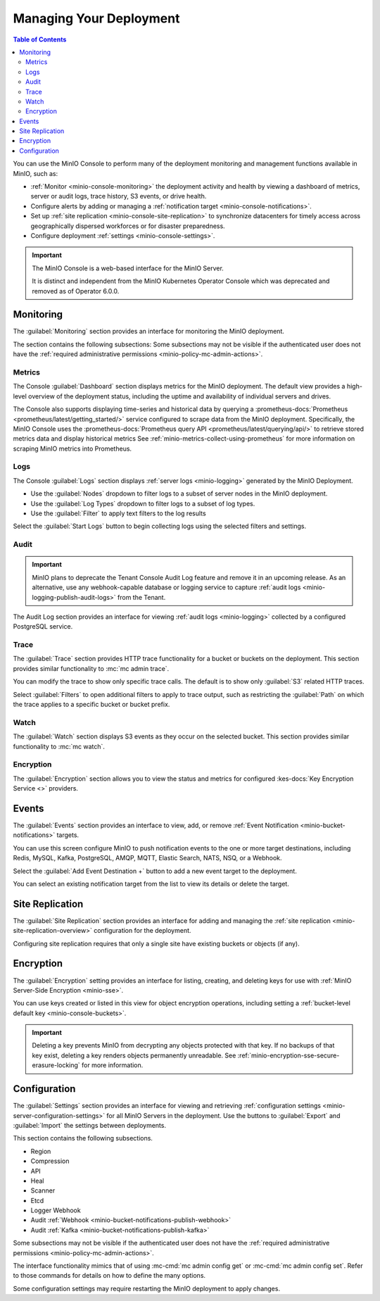 
.. _minio-console-managing-deployment:

========================
Managing Your Deployment
========================

.. default-domain:: minio

.. contents:: Table of Contents
   :local:
   :depth: 2

You can use the MinIO Console to perform many of the deployment monitoring and management functions available in MinIO, such as:

- :ref:`Monitor <minio-console-monitoring>` the deployment activity and health by viewing a dashboard of metrics, server or audit logs, trace history, S3 events, or drive health.
- Configure alerts by adding or managing a :ref:`notification target <minio-console-notifications>`.
- Set up :ref:`site replication <minio-console-site-replication>` to synchronize datacenters for timely access across geographically dispersed workforces or for disaster preparedness.
- Configure deployment :ref:`settings <minio-console-settings>`.

.. important::

   The MinIO Console is a web-based interface for the MinIO Server.

   It is distinct and independent from the MinIO Kubernetes Operator Console which was deprecated and removed as of Operator 6.0.0.

.. _minio-console-monitoring:

Monitoring
----------

The :guilabel:`Monitoring` section provides an interface for monitoring the MinIO deployment.

The section contains the following subsections:
Some subsections may not be visible if the authenticated user does not have the :ref:`required administrative permissions <minio-policy-mc-admin-actions>`.

Metrics
~~~~~~~

The Console :guilabel:`Dashboard` section displays metrics for the MinIO deployment. 
The default view provides a high-level overview of the deployment status, including the uptime and availability of individual servers and drives.

The Console also supports displaying time-series and historical data by querying a :prometheus-docs:`Prometheus <prometheus/latest/getting_started/>` service configured to scrape data from the MinIO deployment. 
Specifically, the MinIO Console uses the :prometheus-docs:`Prometheus query API <prometheus/latest/querying/api/>` to retrieve stored metrics data and display historical metrics
See :ref:`minio-metrics-collect-using-prometheus` for more information on scraping MinIO metrics into Prometheus.

Logs
~~~~

The Console :guilabel:`Logs` section displays :ref:`server logs <minio-logging>` generated by the MinIO Deployment.

- Use the :guilabel:`Nodes` dropdown to filter logs to a subset of server nodes in the MinIO deployment.

- Use the :guilabel:`Log Types` dropdown to filter logs to a subset of log types.

- Use the :guilabel:`Filter` to apply text filters to the log results

Select the :guilabel:`Start Logs` button to begin collecting logs using the selected filters and settings.

Audit
~~~~~

.. important::

   MinIO plans to deprecate the Tenant Console Audit Log feature and remove it in an upcoming release.
   As an alternative, use any webhook-capable database or logging service to capture :ref:`audit logs <minio-logging-publish-audit-logs>` from the Tenant.

The Audit Log section provides an interface for viewing :ref:`audit logs <minio-logging>` collected by a configured PostgreSQL service.

Trace
~~~~~

The :guilabel:`Trace` section provides HTTP trace functionality for a bucket or buckets on the deployment. 
This section provides similar functionality to :mc:`mc admin trace`.

You can modify the trace to show only specific trace calls.
The default is to show only :guilabel:`S3` related HTTP traces.
      
Select :guilabel:`Filters` to open additional filters to apply to trace output, such as restricting the :guilabel:`Path` on which the trace applies to a specific bucket or bucket prefix.

Watch
~~~~~

The :guilabel:`Watch` section displays S3 events as they occur on the selected bucket. 
This section provides similar functionality to :mc:`mc watch`.

Encryption
~~~~~~~~~~

The :guilabel:`Encryption` section allows you to view the status and metrics for configured :kes-docs:`Key Encryption Service <>` providers.

.. _minio-console-notifications:

Events
------

.. versionchanged:: Console 0.23.1

   Notifications section renamed to Events.

The :guilabel:`Events` section provides an interface to view, add, or remove :ref:`Event Notification <minio-bucket-notifications>` targets.

You can use this screen configure MinIO to push notification events to the one or more target destinations, including Redis, MySQL, Kafka, PostgreSQL, AMQP, MQTT, Elastic Search, NATS, NSQ, or a Webhook.

Select the :guilabel:`Add Event Destination +` button to add a new event target to the deployment.

You can select an existing notification target from the list to view its details or delete the target.

.. _minio-console-site-replication:

Site Replication
----------------

The :guilabel:`Site Replication` section provides an interface for adding and managing the :ref:`site replication <minio-site-replication-overview>` configuration for the deployment.

Configuring site replication requires that only a single site have existing buckets or objects (if any).

.. _minio-console-encryption:

Encryption
----------

The :guilabel:`Encryption` setting provides an interface for listing, creating, and deleting keys for use with :ref:`MinIO Server-Side Encryption <minio-sse>`.

You can use keys created or listed in this view for object encryption operations, including setting a :ref:`bucket-level default key <minio-console-buckets>`.

.. important::

   Deleting a key prevents MinIO from decrypting any objects protected with that key.
   If no backups of that key exist, deleting a key renders objects permanently unreadable.
   See :ref:`minio-encryption-sse-secure-erasure-locking` for more information.

.. _minio-console-settings:

Configuration
-------------

The :guilabel:`Settings` section provides an interface for viewing and retrieving :ref:`configuration settings <minio-server-configuration-settings>` for all MinIO Servers in the deployment. 
Use the buttons to :guilabel:`Export` and :guilabel:`Import` the settings between deployments.

This section contains the following subsections.

- Region
- Compression
- API
- Heal
- Scanner
- Etcd
- Logger Webhook
- Audit :ref:`Webhook <minio-bucket-notifications-publish-webhook>`
- Audit :ref:`Kafka <minio-bucket-notifications-publish-kafka>`

.. versionadded:: Console v0.24.0

   Environment variable configuration settings override any customizations added in the MinIO Console.
   Hover your mouse cover over a configuration field to display a tooltip that indicates whether an environment variable controls the setting.

Some subsections may not be visible if the authenticated user does not have the :ref:`required administrative permissions <minio-policy-mc-admin-actions>`.

The interface functionality mimics that of using :mc-cmd:`mc admin config get` or :mc-cmd:`mc admin config set`.
Refer to those commands for details on how to define the many options.

Some configuration settings may require restarting the MinIO deployment to apply changes.